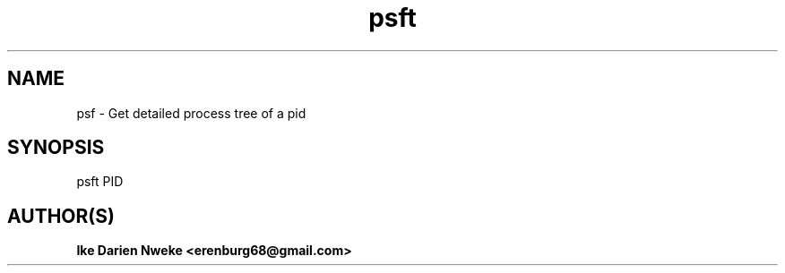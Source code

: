 .TH psft 1 "Free software is cool" "" "Processes Commands"
.SH NAME
psf \- Get detailed process tree of a pid
.SH SYNOPSIS
psft PID
.SH AUTHOR(S)
.B Ike Darien Nweke <erenburg68@gmail.com>
